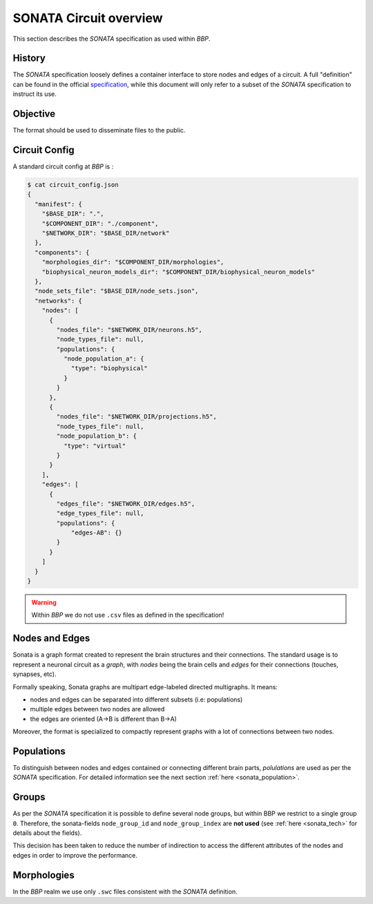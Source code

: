 .. _sonata_overview:
.. |bbp| replace:: `BBP`


SONATA Circuit overview
=======================

This section describes the `SONATA` specification as used within |bbp|.

History
-------

The `SONATA` specification loosely defines a container interface to store
nodes and edges of a circuit.  A full "definition" can be found in the official
specification_, while this document will only refer to a subset of the `SONATA`
specification to instruct its use.

Objective
---------

The format should be used to disseminate files to the public.

Circuit Config
--------------

A standard circuit config at |bbp| is :

.. code-block:: shell

    $ cat circuit_config.json
    {
      "manifest": {
        "$BASE_DIR": ".",
        "$COMPONENT_DIR": "./component",
        "$NETWORK_DIR": "$BASE_DIR/network"
      },
      "components": {
        "morphologies_dir": "$COMPONENT_DIR/morphologies",
        "biophysical_neuron_models_dir": "$COMPONENT_DIR/biophysical_neuron_models"
      },
      "node_sets_file": "$BASE_DIR/node_sets.json",
      "networks": {
        "nodes": [
          {
            "nodes_file": "$NETWORK_DIR/neurons.h5",
            "node_types_file": null,
            "populations": {
              "node_population_a": {
                "type": "biophysical"
              }
            }
          },
          {
            "nodes_file": "$NETWORK_DIR/projections.h5",
            "node_types_file": null,
            "node_population_b": {
              "type": "virtual"
            }
          }
        ],
        "edges": [
          {
            "edges_file": "$NETWORK_DIR/edges.h5",
            "edge_types_file": null,
            "populations": {
                "edges-AB": {}
            }
          }
        ]
      }
    }

.. warning:: Within |bbp| we do not use ``.csv`` files as defined in the specification!

Nodes and Edges
---------------


Sonata is a graph format created to represent the brain structures
and their connections. The standard usage is to represent a
neuronal circuit as a `graph`, with `nodes` being the brain cells
and `edges` for their connections (touches, synapses, etc).


Formally speaking, Sonata graphs are multipart edge-labeled
directed multigraphs. It means:

* nodes and edges can be separated into different subsets (i.e: populations)
* multiple edges between two nodes are allowed
* the edges are oriented (A->B is different than B->A)

Moreover, the format is specialized to compactly represent graphs with a lot of connections between two nodes.


Populations
-----------

To distinguish between nodes and edges contained or connecting different
brain parts, `polulations` are used as per the `SONATA` specification.
For detailed information see the next section :ref:`here <sonata_population>`.


.. _specification: https://github.com/AllenInstitute/sonata/blob/master/docs/SONATA_DEVELOPER_GUIDE.md

Groups
------

As per the `SONATA` specification it is possible to define several node groups, but within BBP we restrict to a single group ``0``.
Therefore, the sonata-fields ``node_group_id`` and ``node_group_index`` are **not used** (see :ref:`here <sonata_tech>` for details about the fields).

This decision has been taken to reduce the number of indirection to access the different attributes of the nodes and edges in order to improve the performance.


Morphologies
------------

In the |bbp| realm we use only ``.swc`` files consistent with the `SONATA` definition.
